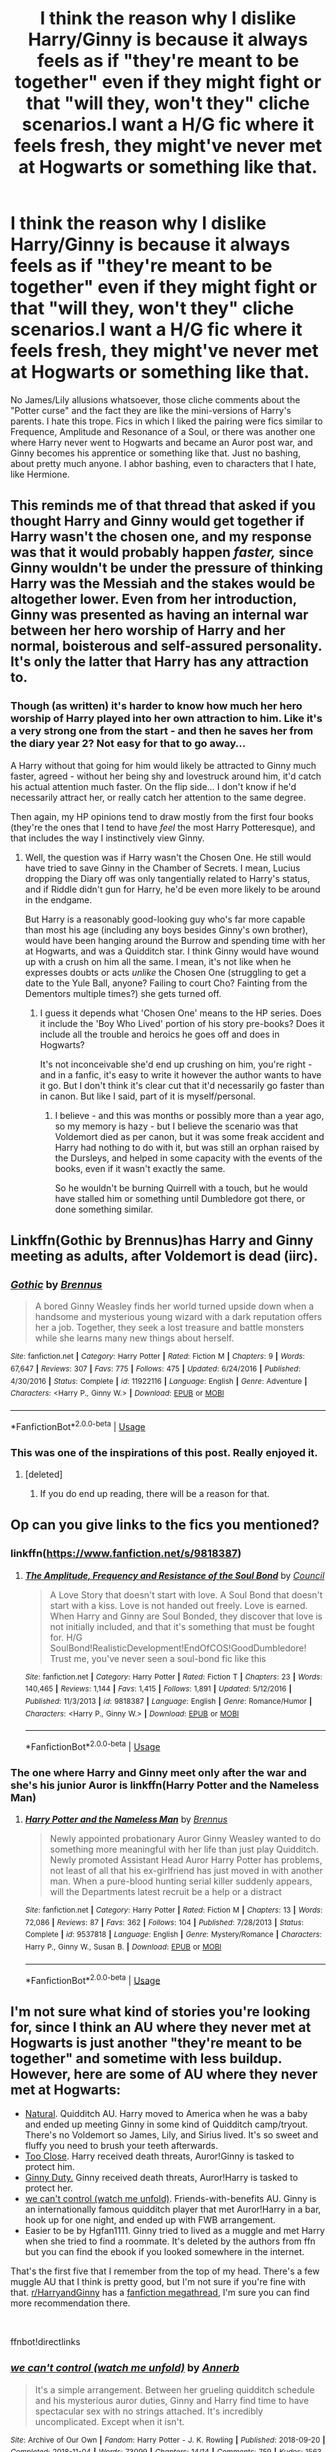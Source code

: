#+TITLE: I think the reason why I dislike Harry/Ginny is because it always feels as if "they're meant to be together" even if they might fight or that "will they, won't they" cliche scenarios.I want a H/G fic where it feels fresh, they might've never met at Hogwarts or something like that.

* I think the reason why I dislike Harry/Ginny is because it always feels as if "they're meant to be together" even if they might fight or that "will they, won't they" cliche scenarios.I want a H/G fic where it feels fresh, they might've never met at Hogwarts or something like that.
:PROPERTIES:
:Author: nauze18
:Score: 130
:DateUnix: 1568693128.0
:DateShort: 2019-Sep-17
:FlairText: Request
:END:
No James/Lily allusions whatsoever, those cliche comments about the "Potter curse" and the fact they are like the mini-versions of Harry's parents. I hate this trope. Fics in which I liked the pairing were fics similar to Frequence, Amplitude and Resonance of a Soul, or there was another one where Harry never went to Hogwarts and became an Auror post war, and Ginny becomes his apprentice or something like that. Just no bashing, about pretty much anyone. I abhor bashing, even to characters that I hate, like Hermione.


** This reminds me of that thread that asked if you thought Harry and Ginny would get together if Harry wasn't the chosen one, and my response was that it would probably happen /faster,/ since Ginny wouldn't be under the pressure of thinking Harry was the Messiah and the stakes would be altogether lower. Even from her introduction, Ginny was presented as having an internal war between her hero worship of Harry and her normal, boisterous and self-assured personality. It's only the latter that Harry has any attraction to.
:PROPERTIES:
:Author: ForwardDiscussion
:Score: 28
:DateUnix: 1568733159.0
:DateShort: 2019-Sep-17
:END:

*** Though (as written) it's harder to know how much her hero worship of Harry played into her own attraction to him. Like it's a very strong one from the start - and then he saves her from the diary year 2? Not easy for that to go away...

A Harry without that going for him would likely be attracted to Ginny much faster, agreed - without her being shy and lovestruck around him, it'd catch his actual attention much faster. On the flip side... I don't know if he'd necessarily attract her, or really catch her attention to the same degree.

Then again, my HP opinions tend to draw mostly from the first four books (they're the ones that I tend to have /feel/ the most Harry Potteresque), and that includes the way I instinctively view Ginny.
:PROPERTIES:
:Author: matgopack
:Score: 8
:DateUnix: 1568812416.0
:DateShort: 2019-Sep-18
:END:

**** Well, the question was if Harry wasn't the Chosen One. He still would have tried to save Ginny in the Chamber of Secrets. I mean, Lucius dropping the Diary off was only tangentially related to Harry's status, and if Riddle didn't gun for Harry, he'd be even more likely to be around in the endgame.

But Harry is a reasonably good-looking guy who's far more capable than most his age (including any boys besides Ginny's own brother), would have been hanging around the Burrow and spending time with her at Hogwarts, and was a Quidditch star. I think Ginny would have wound up with a crush on him all the same. I mean, it's not like when he expresses doubts or acts /unlike/ the Chosen One (struggling to get a date to the Yule Ball, anyone? Failing to court Cho? Fainting from the Dementors multiple times?) she gets turned off.
:PROPERTIES:
:Author: ForwardDiscussion
:Score: 7
:DateUnix: 1568817627.0
:DateShort: 2019-Sep-18
:END:

***** I guess it depends what 'Chosen One' means to the HP series. Does it include the 'Boy Who Lived' portion of his story pre-books? Does it include all the trouble and heroics he goes off and does in Hogwarts?

It's not inconceivable she'd end up crushing on him, you're right - and in a fanfic, it's easy to write it however the author wants to have it go. But I don't think it's clear cut that it'd necessarily go faster than in canon. But like I said, part of it is myself/personal.
:PROPERTIES:
:Author: matgopack
:Score: 3
:DateUnix: 1568818353.0
:DateShort: 2019-Sep-18
:END:

****** I believe - and this was months or possibly more than a year ago, so my memory is hazy - but I believe the scenario was that Voldemort died as per canon, but it was some freak accident and Harry had nothing to do with it, but was still an orphan raised by the Dursleys, and helped in some capacity with the events of the books, even if it wasn't exactly the same.

So he wouldn't be burning Quirrell with a touch, but he would have stalled him or something until Dumbledore got there, or done something similar.
:PROPERTIES:
:Author: ForwardDiscussion
:Score: 3
:DateUnix: 1568818605.0
:DateShort: 2019-Sep-18
:END:


** Linkffn(Gothic by Brennus)has Harry and Ginny meeting as adults, after Voldemort is dead (iirc).
:PROPERTIES:
:Author: bgottfried91
:Score: 11
:DateUnix: 1568724470.0
:DateShort: 2019-Sep-17
:END:

*** [[https://www.fanfiction.net/s/11922116/1/][*/Gothic/*]] by [[https://www.fanfiction.net/u/4577618/Brennus][/Brennus/]]

#+begin_quote
  A bored Ginny Weasley finds her world turned upside down when a handsome and mysterious young wizard with a dark reputation offers her a job. Together, they seek a lost treasure and battle monsters while she learns many new things about herself.
#+end_quote

^{/Site/:} ^{fanfiction.net} ^{*|*} ^{/Category/:} ^{Harry} ^{Potter} ^{*|*} ^{/Rated/:} ^{Fiction} ^{M} ^{*|*} ^{/Chapters/:} ^{9} ^{*|*} ^{/Words/:} ^{67,647} ^{*|*} ^{/Reviews/:} ^{307} ^{*|*} ^{/Favs/:} ^{775} ^{*|*} ^{/Follows/:} ^{475} ^{*|*} ^{/Updated/:} ^{6/24/2016} ^{*|*} ^{/Published/:} ^{4/30/2016} ^{*|*} ^{/Status/:} ^{Complete} ^{*|*} ^{/id/:} ^{11922116} ^{*|*} ^{/Language/:} ^{English} ^{*|*} ^{/Genre/:} ^{Adventure} ^{*|*} ^{/Characters/:} ^{<Harry} ^{P.,} ^{Ginny} ^{W.>} ^{*|*} ^{/Download/:} ^{[[http://www.ff2ebook.com/old/ffn-bot/index.php?id=11922116&source=ff&filetype=epub][EPUB]]} ^{or} ^{[[http://www.ff2ebook.com/old/ffn-bot/index.php?id=11922116&source=ff&filetype=mobi][MOBI]]}

--------------

*FanfictionBot*^{2.0.0-beta} | [[https://github.com/tusing/reddit-ffn-bot/wiki/Usage][Usage]]
:PROPERTIES:
:Author: FanfictionBot
:Score: 6
:DateUnix: 1568724495.0
:DateShort: 2019-Sep-17
:END:


*** This was one of the inspirations of this post. Really enjoyed it.
:PROPERTIES:
:Author: nauze18
:Score: 3
:DateUnix: 1568739004.0
:DateShort: 2019-Sep-17
:END:

**** [deleted]
:PROPERTIES:
:Score: 1
:DateUnix: 1570379036.0
:DateShort: 2019-Oct-06
:END:

***** If you do end up reading, there will be a reason for that.
:PROPERTIES:
:Author: nauze18
:Score: 1
:DateUnix: 1570392265.0
:DateShort: 2019-Oct-06
:END:


** Op can you give links to the fics you mentioned?
:PROPERTIES:
:Author: miraculousmarauder
:Score: 7
:DateUnix: 1568717148.0
:DateShort: 2019-Sep-17
:END:

*** linkffn([[https://www.fanfiction.net/s/9818387]])
:PROPERTIES:
:Author: Wombarly
:Score: 6
:DateUnix: 1568720133.0
:DateShort: 2019-Sep-17
:END:

**** [[https://www.fanfiction.net/s/9818387/1/][*/The Amplitude, Frequency and Resistance of the Soul Bond/*]] by [[https://www.fanfiction.net/u/4303858/Council][/Council/]]

#+begin_quote
  A Love Story that doesn't start with love. A Soul Bond that doesn't start with a kiss. Love is not handed out freely. Love is earned. When Harry and Ginny are Soul Bonded, they discover that love is not initially included, and that it's something that must be fought for. H/G SoulBond!RealisticDevelopment!EndOfCOS!GoodDumbledore! Trust me, you've never seen a soul-bond fic like this
#+end_quote

^{/Site/:} ^{fanfiction.net} ^{*|*} ^{/Category/:} ^{Harry} ^{Potter} ^{*|*} ^{/Rated/:} ^{Fiction} ^{T} ^{*|*} ^{/Chapters/:} ^{23} ^{*|*} ^{/Words/:} ^{140,465} ^{*|*} ^{/Reviews/:} ^{1,144} ^{*|*} ^{/Favs/:} ^{1,415} ^{*|*} ^{/Follows/:} ^{1,891} ^{*|*} ^{/Updated/:} ^{5/12/2016} ^{*|*} ^{/Published/:} ^{11/3/2013} ^{*|*} ^{/id/:} ^{9818387} ^{*|*} ^{/Language/:} ^{English} ^{*|*} ^{/Genre/:} ^{Romance/Humor} ^{*|*} ^{/Characters/:} ^{<Harry} ^{P.,} ^{Ginny} ^{W.>} ^{*|*} ^{/Download/:} ^{[[http://www.ff2ebook.com/old/ffn-bot/index.php?id=9818387&source=ff&filetype=epub][EPUB]]} ^{or} ^{[[http://www.ff2ebook.com/old/ffn-bot/index.php?id=9818387&source=ff&filetype=mobi][MOBI]]}

--------------

*FanfictionBot*^{2.0.0-beta} | [[https://github.com/tusing/reddit-ffn-bot/wiki/Usage][Usage]]
:PROPERTIES:
:Author: FanfictionBot
:Score: 3
:DateUnix: 1568720142.0
:DateShort: 2019-Sep-17
:END:


*** The one where Harry and Ginny meet only after the war and she's his junior Auror is linkffn(Harry Potter and the Nameless Man)
:PROPERTIES:
:Author: nauze18
:Score: 2
:DateUnix: 1568744133.0
:DateShort: 2019-Sep-17
:END:

**** [[https://www.fanfiction.net/s/9537818/1/][*/Harry Potter and the Nameless Man/*]] by [[https://www.fanfiction.net/u/4577618/Brennus][/Brennus/]]

#+begin_quote
  Newly appointed probationary Auror Ginny Weasley wanted to do something more meaningful with her life than just play Quidditch. Newly promoted Assistant Head Auror Harry Potter has problems, not least of all that his ex-girlfriend has just moved in with another man. When a pure-blood hunting serial killer suddenly appears, will the Departments latest recruit be a help or a distract
#+end_quote

^{/Site/:} ^{fanfiction.net} ^{*|*} ^{/Category/:} ^{Harry} ^{Potter} ^{*|*} ^{/Rated/:} ^{Fiction} ^{M} ^{*|*} ^{/Chapters/:} ^{13} ^{*|*} ^{/Words/:} ^{72,086} ^{*|*} ^{/Reviews/:} ^{87} ^{*|*} ^{/Favs/:} ^{362} ^{*|*} ^{/Follows/:} ^{104} ^{*|*} ^{/Published/:} ^{7/28/2013} ^{*|*} ^{/Status/:} ^{Complete} ^{*|*} ^{/id/:} ^{9537818} ^{*|*} ^{/Language/:} ^{English} ^{*|*} ^{/Genre/:} ^{Mystery/Romance} ^{*|*} ^{/Characters/:} ^{Harry} ^{P.,} ^{Ginny} ^{W.,} ^{Susan} ^{B.} ^{*|*} ^{/Download/:} ^{[[http://www.ff2ebook.com/old/ffn-bot/index.php?id=9537818&source=ff&filetype=epub][EPUB]]} ^{or} ^{[[http://www.ff2ebook.com/old/ffn-bot/index.php?id=9537818&source=ff&filetype=mobi][MOBI]]}

--------------

*FanfictionBot*^{2.0.0-beta} | [[https://github.com/tusing/reddit-ffn-bot/wiki/Usage][Usage]]
:PROPERTIES:
:Author: FanfictionBot
:Score: 1
:DateUnix: 1568744153.0
:DateShort: 2019-Sep-17
:END:


** I'm not sure what kind of stories you're looking for, since I think an AU where they never met at Hogwarts is just another "they're meant to be together" and sometime with less buildup. However, here are some of AU where they never met at Hogwarts:

- [[https://www.fanfiction.net/s/13116905/1/Natural][Natural]]. Quidditch AU. Harry moved to America when he was a baby and ended up meeting Ginny in some kind of Quidditch camp/tryout. There's no Voldemort so James, Lily, and Sirius lived. It's so sweet and fluffy you need to brush your teeth afterwards.
- [[https://www.fanfiction.net/s/9326545/1/Too-Close][Too Close]]. Harry received death threats, Auror!Ginny is tasked to protect him.
- [[http://www.siye.co.uk/viewstory.php?sid=128465][Ginny Duty.]] Ginny received death threats, Auror!Harry is tasked to protect her.
- [[https://archiveofourown.org/works/16044434/chapters/37454639][we can't control (watch me unfold)]]. Friends-with-benefits AU. Ginny is an internationally famous quidditch player that met Auror!Harry in a bar, hook up for one night, and ended up with FWB arrangement.
- Easier to be by Hgfan1111. Ginny tried to lived as a muggle and met Harry when she tried to find a roommate. It's deleted by the authors from ffn but you can find the ebook if you looked somewhere in the internet.

That's the first five that I remember from the top of my head. There's a few muggle AU that I think is pretty good, but I'm not sure if you're fine with that. [[/r/HarryandGinny][r/HarryandGinny]] has a [[https://www.reddit.com/r/HarryandGinny/comments/97pyou/harryginny_fanfiction_megathread/][fanfiction megathread]], I'm sure you can find more recommendation there.

​

ffnbot!directlinks
:PROPERTIES:
:Author: lastyearstudent12345
:Score: 4
:DateUnix: 1568758324.0
:DateShort: 2019-Sep-18
:END:

*** [[https://archiveofourown.org/works/16044434][*/we can't control (watch me unfold)/*]] by [[https://www.archiveofourown.org/users/Annerb/pseuds/Annerb][/Annerb/]]

#+begin_quote
  It's a simple arrangement. Between her grueling quidditch schedule and his mysterious auror duties, Ginny and Harry find time to have spectacular sex with no strings attached. It's incredibly uncomplicated. Except when it isn't.
#+end_quote

^{/Site/:} ^{Archive} ^{of} ^{Our} ^{Own} ^{*|*} ^{/Fandom/:} ^{Harry} ^{Potter} ^{-} ^{J.} ^{K.} ^{Rowling} ^{*|*} ^{/Published/:} ^{2018-09-20} ^{*|*} ^{/Completed/:} ^{2018-11-04} ^{*|*} ^{/Words/:} ^{73099} ^{*|*} ^{/Chapters/:} ^{14/14} ^{*|*} ^{/Comments/:} ^{759} ^{*|*} ^{/Kudos/:} ^{1563} ^{*|*} ^{/Bookmarks/:} ^{335} ^{*|*} ^{/Hits/:} ^{32034} ^{*|*} ^{/ID/:} ^{16044434} ^{*|*} ^{/Download/:} ^{[[https://archiveofourown.org/downloads/16044434/we%20cant%20control%20watch%20me.epub?updated_at=1541359997][EPUB]]} ^{or} ^{[[https://archiveofourown.org/downloads/16044434/we%20cant%20control%20watch%20me.mobi?updated_at=1541359997][MOBI]]}

--------------

[[https://www.fanfiction.net/s/13116905/1/][*/Natural/*]] by [[https://www.fanfiction.net/u/1596525/celtics534][/celtics534/]]

#+begin_quote
  Most things didn't come naturally to Harry - like brewing a Pepperup Potion or making a halfway decent treacle tart. In fact, the only thing that had come naturally was Quidditch... until he met Ginny Weasley.
#+end_quote

^{/Site/:} ^{fanfiction.net} ^{*|*} ^{/Category/:} ^{Harry} ^{Potter} ^{*|*} ^{/Rated/:} ^{Fiction} ^{M} ^{*|*} ^{/Chapters/:} ^{17} ^{*|*} ^{/Words/:} ^{61,109} ^{*|*} ^{/Reviews/:} ^{213} ^{*|*} ^{/Favs/:} ^{295} ^{*|*} ^{/Follows/:} ^{286} ^{*|*} ^{/Updated/:} ^{6/6} ^{*|*} ^{/Published/:} ^{11/9/2018} ^{*|*} ^{/Status/:} ^{Complete} ^{*|*} ^{/id/:} ^{13116905} ^{*|*} ^{/Language/:} ^{English} ^{*|*} ^{/Genre/:} ^{Romance/Humor} ^{*|*} ^{/Characters/:} ^{<Harry} ^{P.,} ^{Ginny} ^{W.>} ^{*|*} ^{/Download/:} ^{[[http://www.ff2ebook.com/old/ffn-bot/index.php?id=13116905&source=ff&filetype=epub][EPUB]]} ^{or} ^{[[http://www.ff2ebook.com/old/ffn-bot/index.php?id=13116905&source=ff&filetype=mobi][MOBI]]}

--------------

[[https://www.fanfiction.net/s/9326545/1/][*/Too Close/*]] by [[https://www.fanfiction.net/u/4265011/scared-of-clouds][/scared of clouds/]]

#+begin_quote
  Five years after his defeat of Voldemort, Harry Potter is receiving death threats. Head Auror Christopher Vance needs to provide him with a protection detail, but given Potter's history of refusing to co-operate with the Ministry, who can he send? Harry/Ginny A/U. Cover art by Viria. Disclaimer: I do not own any part of Harry Potter.
#+end_quote

^{/Site/:} ^{fanfiction.net} ^{*|*} ^{/Category/:} ^{Harry} ^{Potter} ^{*|*} ^{/Rated/:} ^{Fiction} ^{T} ^{*|*} ^{/Chapters/:} ^{17} ^{*|*} ^{/Words/:} ^{99,191} ^{*|*} ^{/Reviews/:} ^{733} ^{*|*} ^{/Favs/:} ^{717} ^{*|*} ^{/Follows/:} ^{799} ^{*|*} ^{/Updated/:} ^{2/2/2018} ^{*|*} ^{/Published/:} ^{5/25/2013} ^{*|*} ^{/Status/:} ^{Complete} ^{*|*} ^{/id/:} ^{9326545} ^{*|*} ^{/Language/:} ^{English} ^{*|*} ^{/Genre/:} ^{Romance/Mystery} ^{*|*} ^{/Characters/:} ^{Harry} ^{P.,} ^{Ginny} ^{W.} ^{*|*} ^{/Download/:} ^{[[http://www.ff2ebook.com/old/ffn-bot/index.php?id=9326545&source=ff&filetype=epub][EPUB]]} ^{or} ^{[[http://www.ff2ebook.com/old/ffn-bot/index.php?id=9326545&source=ff&filetype=mobi][MOBI]]}

--------------

*FanfictionBot*^{2.0.0-beta} | [[https://github.com/tusing/reddit-ffn-bot/wiki/Usage][Usage]]
:PROPERTIES:
:Author: FanfictionBot
:Score: 1
:DateUnix: 1568758342.0
:DateShort: 2019-Sep-18
:END:


** linkffn(4464089) Healing fic, heavy discussion of sexual assault. Despite that, becomes a fairly cute romance fic. Then has a weird turn into mystery/revenge thing like a few chapters before abruptly ending. I think its worth a read ignoring that bit.
:PROPERTIES:
:Author: BobVosh
:Score: 6
:DateUnix: 1568731737.0
:DateShort: 2019-Sep-17
:END:

*** [[https://www.fanfiction.net/s/4464089/1/][*/Yellow Submarine/*]] by [[https://www.fanfiction.net/u/386600/deadwoodpecker][/deadwoodpecker/]]

#+begin_quote
  Alternate Universe. Two hurting, almost broken people reach toward the sunlight. This story has implied sexual violence and a Ginny who is two years younger than she was in canon.
#+end_quote

^{/Site/:} ^{fanfiction.net} ^{*|*} ^{/Category/:} ^{Harry} ^{Potter} ^{*|*} ^{/Rated/:} ^{Fiction} ^{M} ^{*|*} ^{/Chapters/:} ^{34} ^{*|*} ^{/Words/:} ^{185,426} ^{*|*} ^{/Reviews/:} ^{1,599} ^{*|*} ^{/Favs/:} ^{1,148} ^{*|*} ^{/Follows/:} ^{860} ^{*|*} ^{/Updated/:} ^{7/28/2018} ^{*|*} ^{/Published/:} ^{8/10/2008} ^{*|*} ^{/Status/:} ^{Complete} ^{*|*} ^{/id/:} ^{4464089} ^{*|*} ^{/Language/:} ^{English} ^{*|*} ^{/Genre/:} ^{Romance/Hurt/Comfort} ^{*|*} ^{/Characters/:} ^{Harry} ^{P.,} ^{Ginny} ^{W.} ^{*|*} ^{/Download/:} ^{[[http://www.ff2ebook.com/old/ffn-bot/index.php?id=4464089&source=ff&filetype=epub][EPUB]]} ^{or} ^{[[http://www.ff2ebook.com/old/ffn-bot/index.php?id=4464089&source=ff&filetype=mobi][MOBI]]}

--------------

*FanfictionBot*^{2.0.0-beta} | [[https://github.com/tusing/reddit-ffn-bot/wiki/Usage][Usage]]
:PROPERTIES:
:Author: FanfictionBot
:Score: 3
:DateUnix: 1568731800.0
:DateShort: 2019-Sep-17
:END:


*** Lovely fic. Wish it was complete though. Really really enjoyable.

EDIT: Oh wait... Its complete???? HOLY SHIT. I must've read it a few years back and it wasn't. Never checked to see if it was updated again.
:PROPERTIES:
:Author: nauze18
:Score: 1
:DateUnix: 1568739153.0
:DateShort: 2019-Sep-17
:END:

**** It was a rushed ending, and might have retcon some stuff? I remember it came out of nowhere wrapped everything up and was just vaguely disappointing.
:PROPERTIES:
:Author: BobVosh
:Score: 3
:DateUnix: 1568739767.0
:DateShort: 2019-Sep-17
:END:


** !linkffn(The Thorny Rose)

This is probably the best Hinny fic I have read besides Amplitude, Frequency, Resistance.
:PROPERTIES:
:Author: Tenebris-Umbra
:Score: 2
:DateUnix: 1568734985.0
:DateShort: 2019-Sep-17
:END:

*** u/nauze18:
#+begin_quote
  Extreme Ron-bashing!
#+end_quote

Yeah, he's one of my favourite characters. Why is this fic good? What made you like it? Convince me, please, that its worth reading another "HURRDURR RON IS A MORON" fic.
:PROPERTIES:
:Author: nauze18
:Score: 4
:DateUnix: 1568739306.0
:DateShort: 2019-Sep-17
:END:

**** As another opponent of Ron-bashing, I feel you. In this fic, it's at least justified by having Ron be affected by external forces and giving him a redemption at the end.

Ginny is made interesting by the fact that she retained all of Tom Riddle's memories from her time with the diary, so she knows all of the magic that he did, including the knowledge of horcruxes. The memories had a pretty profound effect on her, making her far more cunning and manipulative. She originally only pursued Harry because she saw him as a potential husband who wouldn't tether her down, and decided to try and manipulate him into such a relationship. Ultimately, things do work out between them in earnest, though.
:PROPERTIES:
:Author: Tenebris-Umbra
:Score: 5
:DateUnix: 1568742759.0
:DateShort: 2019-Sep-17
:END:

***** Cool, I'll definitely read it.
:PROPERTIES:
:Author: nauze18
:Score: 2
:DateUnix: 1568743841.0
:DateShort: 2019-Sep-17
:END:


*** [[https://www.fanfiction.net/s/9631998/1/][*/The Thorny Rose/*]] by [[https://www.fanfiction.net/u/4577618/Brennus][/Brennus/]]

#+begin_quote
  Harry has been entered into the Triwizard Tournament against his will, and his friends don't believe him when he insists he didn't enter his name. Will Ginny Weasley sit by and watch him suffer alone, or will she risk exposing the dark secret she has been hiding. GoF re-write from Ginny's POV. Smart & slightly manipulative Ginny! Extreme Ron-bashing!
#+end_quote

^{/Site/:} ^{fanfiction.net} ^{*|*} ^{/Category/:} ^{Harry} ^{Potter} ^{*|*} ^{/Rated/:} ^{Fiction} ^{T} ^{*|*} ^{/Chapters/:} ^{11} ^{*|*} ^{/Words/:} ^{80,941} ^{*|*} ^{/Reviews/:} ^{521} ^{*|*} ^{/Favs/:} ^{1,520} ^{*|*} ^{/Follows/:} ^{725} ^{*|*} ^{/Updated/:} ^{12/29/2013} ^{*|*} ^{/Published/:} ^{8/26/2013} ^{*|*} ^{/Status/:} ^{Complete} ^{*|*} ^{/id/:} ^{9631998} ^{*|*} ^{/Language/:} ^{English} ^{*|*} ^{/Genre/:} ^{Adventure/Romance} ^{*|*} ^{/Characters/:} ^{Harry} ^{P.,} ^{Ginny} ^{W.} ^{*|*} ^{/Download/:} ^{[[http://www.ff2ebook.com/old/ffn-bot/index.php?id=9631998&source=ff&filetype=epub][EPUB]]} ^{or} ^{[[http://www.ff2ebook.com/old/ffn-bot/index.php?id=9631998&source=ff&filetype=mobi][MOBI]]}

--------------

*FanfictionBot*^{2.0.0-beta} | [[https://github.com/tusing/reddit-ffn-bot/wiki/Usage][Usage]]
:PROPERTIES:
:Author: FanfictionBot
:Score: 1
:DateUnix: 1568735001.0
:DateShort: 2019-Sep-17
:END:


** I think it's because there is not much description about Ginny's character or events where she interacts with Harry.
:PROPERTIES:
:Score: 2
:DateUnix: 1568740531.0
:DateShort: 2019-Sep-17
:END:


** Linkao3 (A Second Chance by Breanie)
:PROPERTIES:
:Author: RealHellpony
:Score: 2
:DateUnix: 1568726664.0
:DateShort: 2019-Sep-17
:END:

*** Why is this different? It seems from the description that its a "pup" Harry, Marauder "rules" and that tropy shit. Is it?
:PROPERTIES:
:Author: nauze18
:Score: 3
:DateUnix: 1568739087.0
:DateShort: 2019-Sep-17
:END:

**** A bit in the beginning, but it quickly sets itself apart. It has very little bashing (some Voldemort, Death Eater, and Umbrige, although they are played smarter than in the books), Molly isn't her usual smothering self, helpful Dumbledore, Harry and Ginny have history and different bf/gf's before they get together, Sirus is not just a prankster, Harry loses his Horcrux in a way that is not Dues Ex Machina, and overall has a darker feel to it (slight spoilers, Ginny is sexually abused by Riddle in year two and in year four Crouch Sr is flayed alive and left for dead at Hogwarts)
:PROPERTIES:
:Author: RealHellpony
:Score: 2
:DateUnix: 1568742317.0
:DateShort: 2019-Sep-17
:END:


*** Linkao3(A Second Chance by Breanie)
:PROPERTIES:
:Author: angeliqu
:Score: 2
:DateUnix: 1568731534.0
:DateShort: 2019-Sep-17
:END:

**** [[https://archiveofourown.org/works/16237082][*/A Second Chance/*]] by [[https://www.archiveofourown.org/users/Breanie/pseuds/Breanie][/Breanie/]]

#+begin_quote
  What if Sirius didn't spent twelve years in prison, but was given a trial after four years? Follow the story of Sirius Black as he learns what it means to be a father/brother/guardian to his young godson & the story of Harry Potter, a young boy with a loving home who learns about the Marauders from the two men who should have raised him. M for later. Eventual Hinny.
#+end_quote

^{/Site/:} ^{Archive} ^{of} ^{Our} ^{Own} ^{*|*} ^{/Fandom/:} ^{Harry} ^{Potter} ^{-} ^{J.} ^{K.} ^{Rowling} ^{*|*} ^{/Published/:} ^{2018-10-08} ^{*|*} ^{/Updated/:} ^{2019-09-06} ^{*|*} ^{/Words/:} ^{1251159} ^{*|*} ^{/Chapters/:} ^{191/?} ^{*|*} ^{/Comments/:} ^{795} ^{*|*} ^{/Kudos/:} ^{740} ^{*|*} ^{/Bookmarks/:} ^{127} ^{*|*} ^{/Hits/:} ^{23970} ^{*|*} ^{/ID/:} ^{16237082} ^{*|*} ^{/Download/:} ^{[[https://archiveofourown.org/downloads/16237082/A%20Second%20Chance.epub?updated_at=1567866127][EPUB]]} ^{or} ^{[[https://archiveofourown.org/downloads/16237082/A%20Second%20Chance.mobi?updated_at=1567866127][MOBI]]}

--------------

*FanfictionBot*^{2.0.0-beta} | [[https://github.com/tusing/reddit-ffn-bot/wiki/Usage][Usage]]
:PROPERTIES:
:Author: FanfictionBot
:Score: 2
:DateUnix: 1568731554.0
:DateShort: 2019-Sep-17
:END:


*** This has warnings of rape, is this something I don't want to read?
:PROPERTIES:
:Author: mistermister3451
:Score: 2
:DateUnix: 1568749450.0
:DateShort: 2019-Sep-18
:END:

**** There is one brief non explicit scene where Diary Riddle violates Ginny with a bone in the Chamber and brief mentions of a father pressuring his gay son into sex with a female whore in a brothel.
:PROPERTIES:
:Author: RealHellpony
:Score: 2
:DateUnix: 1568749789.0
:DateShort: 2019-Sep-18
:END:

***** Jesus Christ, people love to go for the most extreme shit possible in this fandom.
:PROPERTIES:
:Author: Regular_Bus
:Score: 8
:DateUnix: 1568750641.0
:DateShort: 2019-Sep-18
:END:

****** A father pressuring his gay son to have sex with a whore doesnt really seem like "the most extreme shit possible" to me ...
:PROPERTIES:
:Author: natus92
:Score: 0
:DateUnix: 1569095697.0
:DateShort: 2019-Sep-21
:END:

******* It is if you're a normal person. You're just desensitized to fucked up shit, clearly.
:PROPERTIES:
:Author: Regular_Bus
:Score: 2
:DateUnix: 1569098639.0
:DateShort: 2019-Sep-22
:END:

******** Its not great but have you ever visited a porn site or heard of pedophilia? Most of the categories are really disgusting and way worse than saying "Come on, could you at least try to sleep with a girl one time?" Sorry but if you dont see that youre the abnormal one in my books.
:PROPERTIES:
:Author: natus92
:Score: 1
:DateUnix: 1569101992.0
:DateShort: 2019-Sep-22
:END:


** For me it annoys me because I feel like it was the easiest choice. best friends sister who looks like your dead mom
:PROPERTIES:
:Author: premar16
:Score: 1
:DateUnix: 1568726098.0
:DateShort: 2019-Sep-17
:END:

*** But how does Ginny really look like Lily? Why? Because they both have red hair? If Lily had been a blonde and then he had married Luna would people still be saying the same thing?

I completely respect people's opinion to like or not like the pairing but the argument that "she looks like his mom" always annoys me because there is no canon basis for this.
:PROPERTIES:
:Author: Emerald-Guardian
:Score: 30
:DateUnix: 1568728113.0
:DateShort: 2019-Sep-17
:END:

**** Because neither have souls
:PROPERTIES:
:Score: 14
:DateUnix: 1568730005.0
:DateShort: 2019-Sep-17
:END:


**** I don't think that they look the same. I am saying that in fanfics a lot of people say they do to justify why harry is with ginny. I am agreeing with you the whole "she looks like his mom" is annoying
:PROPERTIES:
:Author: premar16
:Score: 9
:DateUnix: 1568744164.0
:DateShort: 2019-Sep-17
:END:

***** Oh ok. Fair enough. Sorry, I had misunderstood what you were saying. I agree though. So many people say that and it just makes me shake my head.
:PROPERTIES:
:Author: Emerald-Guardian
:Score: 5
:DateUnix: 1568745544.0
:DateShort: 2019-Sep-17
:END:


***** Never seen this in a fic that wasn't bashing the relationship.
:PROPERTIES:
:Author: GMantis
:Score: 1
:DateUnix: 1569955625.0
:DateShort: 2019-Oct-01
:END:


*** How? How does she look like his mom? Point out where that is said?
:PROPERTIES:
:Author: AwesomeGuy847
:Score: 8
:DateUnix: 1568732274.0
:DateShort: 2019-Sep-17
:END:

**** In canon? Nowhere. In fanon? All the fucking time with this pairing, with a few good exceptions.
:PROPERTIES:
:Author: nauze18
:Score: 8
:DateUnix: 1568739418.0
:DateShort: 2019-Sep-17
:END:


**** u/premar16:
#+begin_quote
  or a lot of fanfic they state one of the reasons they put harry and ginny is because potters like red heads. They compare lily to ginny mainly stating the hair color as a big signal they are similiar
#+end_quote
:PROPERTIES:
:Author: premar16
:Score: 3
:DateUnix: 1568744072.0
:DateShort: 2019-Sep-17
:END:


*** I would have liked some more interactions with Ginny years 3-5 in Hogwarts, personally. She's really like 2 characters in the books, and having more interactions with Harry would have sold me more on the idea personally.
:PROPERTIES:
:Author: matgopack
:Score: 4
:DateUnix: 1568812549.0
:DateShort: 2019-Sep-18
:END:


*** Lol, because they have the same hair color? Do all black people look the same to you?
:PROPERTIES:
:Author: ForwardDiscussion
:Score: 1
:DateUnix: 1568737284.0
:DateShort: 2019-Sep-17
:END:

**** For a lot of fanfic they state one of the reasons they put harry and ginny is because potters like red heads. I am black lol
:PROPERTIES:
:Author: premar16
:Score: 4
:DateUnix: 1568744013.0
:DateShort: 2019-Sep-17
:END:


**** That's the point. The two arguments hold the same amount of water (that is to say, none at all), and that's completely ignoring the outright Oedipal feeling constantly having your mother and your love interest/wife/girlfriend/whatever compared evokes.

Edit: Fixed error in wording.
:PROPERTIES:
:Author: Steinschlange
:Score: 1
:DateUnix: 1568738328.0
:DateShort: 2019-Sep-17
:END:

***** u/ForwardDiscussion:
#+begin_quote
  constantly having your mother and your love interest/wife/girlfriend/whatever evokes.
#+end_quote

This doesn't make sense.
:PROPERTIES:
:Author: ForwardDiscussion
:Score: 2
:DateUnix: 1568738703.0
:DateShort: 2019-Sep-17
:END:

****** u/Steinschlange:
#+begin_quote
  This doesn't make sense
#+end_quote

Would you fuck your mother? Would you want people telling you the woman you ARE fucking LOOKS like your mother?

I realize I left a word out, but use context clues.
:PROPERTIES:
:Author: Steinschlange
:Score: -1
:DateUnix: 1568738819.0
:DateShort: 2019-Sep-17
:END:

******* There aren't enough context clues. Having your mother and love interest /what?/ Compared? And that doesn't make sense when you take the first part of that sentence into account, which affirms that neither comparing Ginny's appearance to Lily's nor a hypothetical black bride's to a hypothetical black mother's makes sense.
:PROPERTIES:
:Author: ForwardDiscussion
:Score: 3
:DateUnix: 1568739009.0
:DateShort: 2019-Sep-17
:END:

******** There are ENTIRELY enough context clues. And the fact that the last part of your comment laid out my point, in your own words, mind, means you understood what was being conveyed to you, even if you didn't realize it. Just like how not everyone with African heritage looks the same, neither does" Oh well this girl looks like my mother and I look like my father, we should totally get together, cause it worked out for them!" make ANY sense. So thank you for both agreeing with me, and, at the same time, proving your iq to be at the same level as your comprehension of the english language. That is, near zero.
:PROPERTIES:
:Author: Steinschlange
:Score: -3
:DateUnix: 1568739354.0
:DateShort: 2019-Sep-17
:END:

********* The problem is that your response was saying 'that's the point,' as if agreeing with premar's comment and assuming my original comment was missing the point.

premar, the person I was disagreeing with, believes that Ginny looks like Lily. I was disagreeing with him. You chimed in that I was missing the point, because Ginny doesn't look like Lily. Do you understand what you got wrong, here?
:PROPERTIES:
:Author: ForwardDiscussion
:Score: 1
:DateUnix: 1568739594.0
:DateShort: 2019-Sep-17
:END:

********** Except the placement of your comment suggests that you disagree with either myself, or the user right above me (apologies, on mobile rn, can't look to see name), or my own statement. Which means not only did you miss the point of my words, you can't seem to understand how a comment thread works. Which is just sad honestly.

Edit: Never mind, i see the issue here, my bad.
:PROPERTIES:
:Author: Steinschlange
:Score: 2
:DateUnix: 1568739867.0
:DateShort: 2019-Sep-17
:END:

*********** You thought I was responding to Emerald-Guardian, not premar, didn't you?
:PROPERTIES:
:Author: ForwardDiscussion
:Score: 2
:DateUnix: 1568740189.0
:DateShort: 2019-Sep-17
:END:

************ Yeah, like I mentioned, on mobile. Usernames are a bit difficult to read, especially with out my glasses. I feel a bit dumb now honestly.
:PROPERTIES:
:Author: Steinschlange
:Score: 1
:DateUnix: 1568740266.0
:DateShort: 2019-Sep-17
:END:

************* Normally I'd give you a pass, but

#+begin_quote
  So thank you for both agreeing with me, and, at the same time, proving your iq to be at the same level as your comprehension of the english language. That is, near zero.
#+end_quote

Kind of harsh.
:PROPERTIES:
:Author: ForwardDiscussion
:Score: 1
:DateUnix: 1568740328.0
:DateShort: 2019-Sep-17
:END:

************** I never said I was a nice person, nor will I apologize. I WILL own up to my mistakes. And i have. That's the best you are getting, take it or leave it, makes no difference to me.
:PROPERTIES:
:Author: Steinschlange
:Score: 0
:DateUnix: 1568740430.0
:DateShort: 2019-Sep-17
:END:

*************** Not apologizing when you are clearly in the wrong after deliberately insulting someone else who did nothing wrong is not owning up to your mistakes. I'll leave it. I'd prefer not to hear from you again.
:PROPERTIES:
:Author: ForwardDiscussion
:Score: 3
:DateUnix: 1568740510.0
:DateShort: 2019-Sep-17
:END:


** [removed]
:PROPERTIES:
:Score: -3
:DateUnix: 1568725248.0
:DateShort: 2019-Sep-17
:END:

*** I respect your opinion on that. Personally, I think Hermione would have been even more forced. While they were amazing friends, I never once got the sense that there was anything romantic between them in the books. Not even a single hint of it. The movies are a bit different as I think the writers / directors liked to play that angle up a bit even if it wasnt going to happen. If Rowling had gone that route, I also think it would have been very forced, and mostly in this case to fit the whole "male and female lead always end up together" trope. I thought it was refreshing to see something different. Whether Ginny was the best choice... that's debatable. As a kid, I thought so but now as an adult I think Rowling had the opportunity to do something more interesting and lost out.
:PROPERTIES:
:Author: Emerald-Guardian
:Score: 19
:DateUnix: 1568728470.0
:DateShort: 2019-Sep-17
:END:


** [deleted]
:PROPERTIES:
:Score: 0
:DateUnix: 1568728698.0
:DateShort: 2019-Sep-17
:END:

*** Like you, I felt like they were going to end up together. It's just that I didn't like the way JKR wrote how they got together. I remember reading fanfics before Books 6 & 7 came out that handled the development of their love story better. Sadly, I wasn't able to save any of those and I suspect they're no longer available on the web.
:PROPERTIES:
:Author: Termsndconditions
:Score: 3
:DateUnix: 1568729131.0
:DateShort: 2019-Sep-17
:END:


** Am i the only one that find H/G creepy?

Just like james, goes for red head, exactly like lily, Freud will have field day with that.
:PROPERTIES:
:Author: Archimand
:Score: 0
:DateUnix: 1568806377.0
:DateShort: 2019-Sep-18
:END:

*** u/nauze18:
#+begin_quote
  goes for red head, exactly like lily,
#+end_quote

Just, no. Nowhere in canon is it said that Ginny looks like Lily apart from being redheads (with different pigmentation to boot). Saying that they are exactly like eachother is akin to saying every Japanese or black or even caucasians are exactly like eachother.
:PROPERTIES:
:Author: nauze18
:Score: 6
:DateUnix: 1568828356.0
:DateShort: 2019-Sep-18
:END:


** [deleted]
:PROPERTIES:
:Score: -5
:DateUnix: 1568733250.0
:DateShort: 2019-Sep-17
:END:

*** As a non native english speaker I dont really get what you criticize here? Is it because "the reason why" needs to be followed with "that"?
:PROPERTIES:
:Author: natus92
:Score: 1
:DateUnix: 1569095975.0
:DateShort: 2019-Sep-21
:END:
